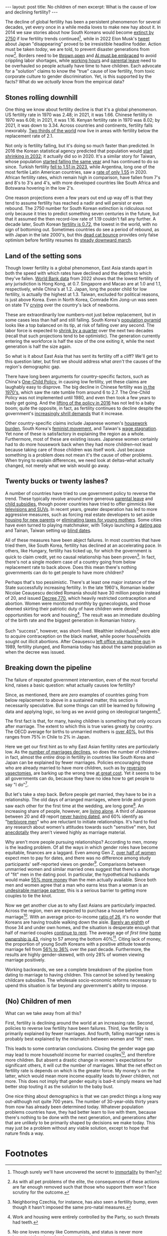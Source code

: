 #+OPTIONS: toc:nil num:nil

#+BEGIN_EXPORT html
---
layout: post
title: No children of men
excerpt: What is the cause of low and declining fertility?
---
#+END_EXPORT

The decline of global fertility has been a persistent phenomenon for several decades, yet every once in a while media loves to make new hay about it. In 2014 we saw stories about how South Koreans would become [[https://www.nbcnews.com/news/asian-america/could-south-koreas-low-birth-rate-really-mean-extinction-n190151][extinct by 2750]] if low fertility trends continued[fn:1], while in 2022 Elon Musk's [[https://www.cbsnews.com/news/elon-musk-japan-low-birth-rate/][tweet]] about Japan "disappearing" proved to be irresistible headline fodder. Action must be taken /today/, we are told, to prevent disaster generations from now[fn:2]. Borders need to be [[https://www.businessinsider.com/us-population-decline-worker-shortage-labor-birth-rates-immigration-economy-2023-5][thrown open]] and [[https://www.axios.com/2024/01/29/ai-jobs-world-companies-labor-shortage][AI must be embraced]] to avoid crippling labor shortages, while [[https://www.wionews.com/world/japan-witnesses-baby-boom-after-this-company-banned-late-night-work-heres-what-happened-616738][working hours]] and [[https://www.cnn.com/2023/03/26/asia/japan-paternity-leave-policy-challenges-intl-hnk-dst/index.html][parental leave]] need to be overhauled so people actually have time to have children. Each advocate for a "solution" claims to know the "true" cause of low fertility, from toxic corporate culture to gender discrimination. Yet, is this supported by the facts? What do we /actually/ know from the empirical data?

** Stones rolling downhill

One thing we know about fertility decline is that it's a global phenomenon. US fertility rate in 1970 was 2.48; in 2021, it was 1.66. Chinese fertility in 1970 was 6.08; in 2021, it was 1.16. Kenyan fertility rate in 1970 was 8.02; by 2021, it was down to 3.34. Across countries and continents, fertility falls inexorably. [[https://www.ined.fr/en/publications/editions/population-and-societies/mapping-the-massive-global-fertility-decline-over-the-last-20-years/][Two thirds of the world]] now live in areas with fertility below the replacement rate of 2.1.

Not only is fertility falling, but it's doing so much faster than predicted. In 2016 the Korean statistical agency predicted that population would [[https://asia.nikkei.com/Spotlight/Comment/East-Asia-faces-population-drop-10-years-earlier-than-anticipated][start shrinking in 2032]]; it actually did so in 2020. It's a similar story for Taiwan, whose population [[https://www.france24.com/en/live-news/20210108-taiwan-population-fell-for-first-time-in-2020][started falling the same year]] and has continued to do so since. Turkish fertility [[https://turkishminute.com/2024/05/16/turkey-records-dramatic-decline-its-fertility-rate-official-data/#:~:text=According%20to%20the%20Turkstat%20data,of%202.1%20children%20per%20woman.][fell to 1.51 in 2023]], while Argentina, long one of the most fertile Latin American countries, saw a [[https://www.batimes.com.ar/news/argentina/average-argentine-woman-now-gives-birth-to-less-than-two-children.phtml][rate of only 1.55]] in 2020. African fertility rates, which remain high in comparison, have fallen from 7's and 8's to 3's and 4's, with more developed countries like South Africa and Botswana hovering in the low 2's.

One reason projections even a few years out end up way off is that they tend to assume fertility has reached a nadir and will persist or even rebound. The 2750 number for South Korean extinction is ridiculous not only because it tries to predict something seven centuries in the future, but that it assumed the then record-low rate of 1.19 couldn't fall any further. A decade later, South Korean [[https://time.com/6835865/south-korea-fertility-rate-2023-record-low/][fertility is 0.72]], the lowest in the world, with no sign of bottoming out. Sometimes countries do see a period of rebound, as with Japan in the late 2000's, but this [[https://www.investopedia.com/terms/d/deadcatbounce.asp][dead cat bounce]] provides only false optimism before fertility resumes its [[https://asia.nikkei.com/Spotlight/Society/Japan-s-fertility-rate-sank-to-record-low-in-2023-estimate#:~:text=TOKYO%20%2D%2D%20Japan's%20fertility%20rate,decline%20outpacing%20the%20government%20forecast.][steady downward march]].

** Land of the setting sons

Though lower fertility is a global phenomenon, East Asia stands apart in both the speed with which rates have declined and the depths to which they've fallen. [[https://data.worldbank.org/indicator/SP.DYN.TFRT.IN?most_recent_value_desc=false][World Bank data]] from 2022 shows that the lowest fertility of any jurisdiction is Hong Kong, at 0.7. Singapore and Macao are at 1.0 and 1.1, respectively, while China's at 1.2. Japan, long the poster child for low fertility, is actually the highest at 1.3. Taiwan, excluded for political reasons, is just above Korea. Even in North Korea, Comrade Kim Jong-un was seen on state TV [[https://www.newsweek.com/north-korea-kim-jong-un-cries-while-urging-mothers-have-more-children-1849871][crying]] over the country's lack of newborns.

These are extraordinarily low numbers--not just below replacement, but in some cases less than half and still falling. South Korea's [[https://www.populationpyramid.net/republic-of-korea/2023/][population pyramid]] looks like a top balanced on its tip, at risk of falling over any second. The labor force is expected to [[https://www.koreaherald.com/view.php?ud=20240506050102][shrink by a quarter]] over the next two decades (recall that such projections tend to be optimistic). The generation currently entering the workforce is half the size of the one exiting it, while the next generation is half the size again.

So what is it about East Asia that has sent its fertility off a cliff? We'll get to this question later, but first we should address what /aren't/ the causes of the region's demographic gap.

There have long been arguments for country-specific factors, such as China's [[https://foreignpolicy.com/2021/11/04/china-one-child-policy-fertility-rates/][One-Child Policy]], in causing low fertility, yet these claims are laughably easy to disprove. The big decline in Chinese fertility was [[https://www.economist.com/china/2024/03/21/chinas-low-fertility-trap][in the 1970's]], which saw the rate tumble from around 6 to 2.7. The One-Child Policy was not implemented until 1980, and even then took a few years to really get going. And the [[https://www.brookings.edu/articles/the-end-of-chinas-one-child-policy/][lifting of the policy in 2016]] has not led to a baby boom; quite the opposite, in fact, as fertility continues to decline despite the government's [[https://www.bbc.com/news/world-asia-china-58277473][increasingly shrill demands]] that it increase.

Other country-specific claims include Japanese women's [[https://www.asahi.com/ajw/articles/15011110][housework burden]], South Korea's [[https://www.nytimes.com/2023/01/27/opinion/south-korea-fertility-rate-feminism.html][feminist movement]], and Taiwan's [[https://globaltaiwan.org/2023/08/taiwans-graying-economy-challenges-its-growth-prospects/][wage stagnation]]. Yet none of these is satisfactory in explaining the region as a whole. Furthermore, most of these are existing issues. Japanese women certainly had to do more housework back when they had more children--not least because taking care of those children was itself work. Just because something is a problem does not mean it's the cause of other problems. When trying to explain differences, we need look at deltas--what actually changed, not merely what we wish would go away.

** Twenty bucks or twenty lashes?

A number of countries have tried to use government policy to reverse the trend. These typically revolve around more generous [[https://www.mercer.com/en-us/insights/law-and-policy/japan-expands-child-care-leave-entitlement/][parental leave]] and [[https://www.koreaherald.com/view.php?ud=20231218000708][child subsidies]], though poorer countries have tried to offer gimmicks like [[https://www.huffpost.com/entry/make-a-baby-win-an-suv_b_63225][televisions and SUVs]]. In recent years, greater desperation has led to more aggressive measures, such as forcing real estate developers to set aside [[https://www.koreaherald.com/view.php?ud=20240325050714][housing for new parents]] or [[https://www.businessinsider.com/hungary-income-tax-new-moms-encourage-women-children-birth-rates-2023-1][eliminating taxes for young mothers]]. Some cities have even turned to playing matchmaker, with Tokyo launching a [[https://www.newsweek.com/japan-launches-dating-app-boost-birth-rate-1908872][dating app]] and Tainan, Taiwan setting up [[https://www.latimes.com/world-nation/story/2023-10-24/taiwan-government-matchmaker-plummeting-birth-rate][blind dates]].

All of these measures have been abject failures. In most countries that have tried them, like South Korea, fertility has declined at an accelerating pace. In others, like Hungary, fertility has ticked up, for which the government is quick to claim credit, yet no causal relationship has been proven[fn:3]. In fact, there's not a single modern case of a country going from below replacement rate to back above. Does this mean there's nothing governments can do to get people to have more children?

Perhaps that's too pessimistic. There's at least one major instance of the State successfully increasing fertility. In the late 1960's, Romanian leader Nicolae Ceaușescu decided Romania should have 30 million people instead of 20, and issued [[https://en.wikipedia.org/wiki/Decree_770][Decree 770]], which heavily restricted contraception and abortion. Women were monitored monthly by gynecologists, and those deemed skirting their patriotic duty of have children were denied opportunities for work and housing[fn:4]. The result was an immediate doubling of the birth rate and the biggest generation in Romanian history.

Such "success", however, was short-lived. Wealthier individuals[fn:5] were able to acquire contraception on the black market, while poorer households sought out illicit abortions. After Ceaușescu [[https://en.wikipedia.org/wiki/Romanian_revolution][left office via machine gun]] in 1989, fertility plunged, and Romania today has about the same population as when the decree was issued.

** Breaking down the pipeline

The failure of repeated government intervention, even of the most forceful kind, raises a basic question: what actually causes low fertility?

Since, as mentioned, there are /zero/ examples of countries going from below replacement to above in a sustained matter, this section is necessarily speculative. But some things can still be learned by following data and applying logic, so long as we avoid going on ideological tangents[fn:6].

The first fact is that, for many, having children is something that only occurs after marriage. The extent to which this is true varies greatly by country. The OECD average for births to unmarried mothers is [[https://www.oecd.org/els/family/SF_2_4_Share_births_outside_marriage.pdf][over 40%]], but this ranges from 75% in Chile to 2% in Japan.

Here we get our first hint as to why East Asian fertility rates are particularly low. As the [[https://asia.nikkei.com/Spotlight/Society/Japan-heads-for-marriage-ice-age-with-lowest-number-in-90-years2][number of marriages declines]], so does the number of children--in fact, almost the /entire/ drop in fertility in countries like South Korea and Japan can be explained by fewer marriages. Policies encouraging those who are already married to have more children, such as by [[https://www.businessinsider.com/south-korea-pay-reverse-vasectomy-tubal-ligation-birth-rates-low-2024-5][reversing vasectomies]], are barking up the wrong tree [[https://www.cnn.com/2022/12/03/asia/south-korea-worlds-lowest-fertility-rate-intl-hnk-dst/index.html][at great cost]]. Yet it seems to be all governments can do, because they have no idea how to get people to say "I do"[fn:7].

But let's take a step back. Before people get married, they have to be in a relationship. The old days of arranged marriages, where bride and groom saw each other for the first time at the wedding, are long gone[fn:8]. An increasing share of people, however, are [[https://www.koreaherald.com/view.php?ud=20240104000686][living alone]]. A third of Japanese between 20 and 49 report [[https://www.nippon.com/en/japan-data/h01864/][never having dated]], and 60% identify as "[[https://www.npr.org/2009/11/25/120696816/in-japan-herbivore-boys-subvert-ideas-of-manhood][herbivore men]]" who are reluctant to initiate relationships. It's hard to find any research about women's attitudes towards such "sensitive" men, but [[https://www.youtube.com/watch?v=K305Mo0slmo][anecdotally]] they aren't viewed highly as marriage material.

Why aren't more people pursuing relationships? According to men, money is the leading problem. Of all the ways in which gender roles have become equitable, finances are a laggard. Even among Gen Z, [[https://www.nytimes.com/2024/02/10/business/gen-z-dating-pay-etiquette.html][over half of women]] expect men to pay for dates, and there was no difference among study participants' self-reported views on gender[fn:9]. Comparisons between unmarried women and similar married ones suggest that there's a shortage of "fit" men in the dating pool. In particular, the hypothetical husbands would make [[https://www.psychologytoday.com/us/blog/meet-catch-and-keep/201909/do-women-face-a-shortage-of-men-worth-marrying][55% more money]] than the men actually available. Since both men and women agree that a man who earns less than a woman is an [[https://www.cnn.com/2017/09/28/health/american-men-less-marriageable-partner/index.html][undesirable marriage partner]], this is a serious barrier to getting more couples to tie the knot.

Now we get another clue as to why East Asians are particularly impacted. Across the region, men are expected to purchase a house before marriage[fn:10]. With an average price-to-income [[https://www.koreatimes.co.kr/www/biz/2024/06/602_359208.html][ratio of 26]], it's no wonder that Koreans are having trouble walking down the aisle. [[https://english.hani.co.kr/arti/english_edition/e_business/1122087][Barely an eighth]] of those 34 and under own homes, and the situation is desperate enough that half of married couples [[https://english.hani.co.kr/arti/english_edition/e_business/1122087][continue to rent]]. The average age of /first time/ [[https://www.koreaherald.com/view.php?ud=20190624000728][home ownership is 43]], rising to 57 among the bottom 40%[fn:11]. Citing lack of money, the proportion of young South Koreans with a positive attitude towards marriage fell from [[https://www.cnn.com/2023/08/29/asia/south-korea-marriage-kids-kostat-survey-intl-hnk/index.html][56% to 36%]] over the past decade. Furthermore, the results are highly gender-skewed, with only 28% of women viewing marriage positively.

Working backwards, we see a complete breakdown of the pipeline from dating to marriage to having children. This cannot be solved by tweaking childcare subsidies. The wholesale socio-economic reforms necessary to upend this situation is far beyond any government's ability to impose.

** (No) Children of men

What can we take away from all this?

First, fertility is declining around the world at an increasing rate. Second, policies to reverse low fertility have been failures. Third, low fertility is primarily explained by fewer marriages. And fourth, falling marriage rates is probably best explained by the mismatch between women and "fit" men.

This leads to some contrarian conclusions. Closing the gender wage gap may lead to more household income for married couples[fn:12], and therefore more children. But absent a drastic change in women's expectations for significant others, it will cut the number of marriages. What the net effect on fertility rate is depends on which is the greater force. My money's on the latter, which would mean more income equality leads to /fewer/ children, not more. This does not imply that gender equity is bad--it simply means we had better stop touting it as the solution to the baby bust.

One nice thing about demographics is that we can predict things a long way out--although not quite 700 years. The number of 30-year-olds thirty years from now has already been determined today. Whatever population problems countries have, they had better learn to live with them, because there's nothing to be done with the next generation, and generations after that are unlikely to be primarily shaped by decisions we make today. This may just be a problem without any viable solution, except to hope that nature finds a way.

* Footnotes

[fn:1] Though surely we'll have uncovered the secret to [[https://time.com/6315607/bryan-johnsons-quest-for-immortality/][immortality]] by then?

[fn:2] As with all pet problems of the elite, the consequences of these actions are far enough removed such that those who support them won't face scrutiny for the outcome.

[fn:3] Neighboring Czechia, for instance, has also seen a fertility bump, even though it hasn't imposed the same pro-natal measures.

[fn:4] Work and housing were entirely controlled by the Party, so such threats had teeth.

[fn:5] No one loves money like Communists, and status is never more important than in a classless society.

[fn:6] Too many discussions of fertility are actually Trojan horses for feminist screeds. While women's rights is a worthwhile cause, fertility is a numbers game. Were we serious about learning from "the best", we'd be studying Niger, not Finland.

[fn:7] Dating apps and blind dates may indicate that governments are starting to recognizing the problem, but they've yet to prove to be the right solutions. Such piecemeal efforts have attracted [[https://www.reuters.com/world/asia-pacific/south-korean-city-turns-matchmaking-boost-low-birth-rates-2023-11-27/][hundreds at best]], would be expensive to scale, and have no indication of producing lasting relationships, let alone children.

[fn:8] Though [[https://koreajoongangdaily.joins.com/2023/07/01/business/economy/matchmaking-online-dating-blind-date/20230701070031726.html][matchmaking services are booming]], hardly anyone these days will sign a marriage contract without personally assessing the other party first.

[fn:9] In fact, "progressive" women were quick to cite factors like the gender wage gap as reasons men /should/ pay, regardless of the pair's actual incomes.

[fn:10] In some places, like China, a house is [[https://www.speakingofchina.com/china-articles/marriage-in-china-home-car-money/][not enough]]. Car and cash (sometimes in the form of jewelry) had better be present as well.

[fn:11] These are the people whose parents aren't able to help out. They have at most two wallets to rely on, rather than [[https://www.bjreview.com/Lifestyle/201805/t20180518_800129938.html][six]].

[fn:12] This is far from a guarantee. Absent a change in household share of GDP, it'd simply mean women earn more and men earn less.
